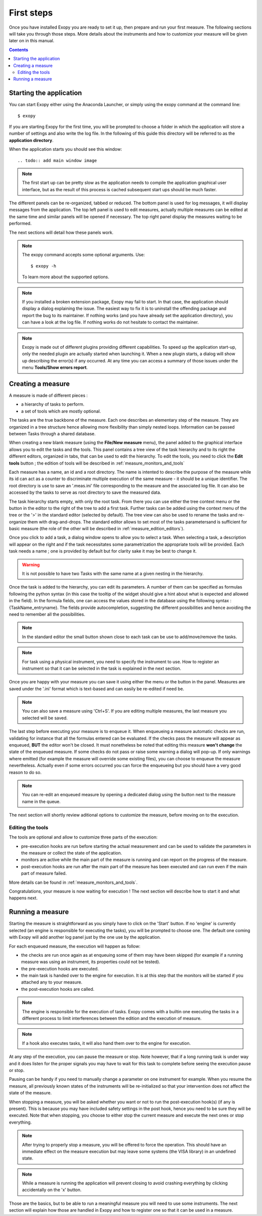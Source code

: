 .. _first_steps:

First steps
===========

Once you have installed Exopy you are ready to set it up, then prepare and run
your first measure. The following sections will take you through those steps.
More details about the instruments and how to customize your measure will be
given later on in this manual.

.. contents::

Starting the application
------------------------

You can start Exopy either using the Anaconda Launcher, or simply using the
exopy command at the command line::

    $ exopy

If you are starting Exopy for the first time, you will be prompted to choose a
folder in which the application will store a number of settings and also write
the log file. In the following of this guide this directory will be referred to
as the **application directory**.

When the application starts you should see this window::

.. todo:: add main window image

.. note::

    The first start up can be pretty slow as the application needs to compile
    the  application graphical user interface, but as the result of this
    process is cached subsequent start ups should be much faster.

The different panels can be re-organized, tabbed or reduced. The bottom panel
is used for log messages, it will display messages from the application.
The top left panel is used to edit measures, actually multiple measures can be
edited at the same time and similar panels will be opened if necessary. The
top right panel display the measures waiting to be performed.

The next sections will detail how these panels work.

.. note::

    The exopy command accepts some optional arguments. Use::

        $ exopy -h

    To learn more about the supported options.

.. note::

    If you installed a broken extension package, Exopy may fail to start. In
    that case, the application should display a dialog explaining the
    issue. The easiest way to fix it is to uninstall the offending package
    and report the bug to its maintainer. If nothing works (and you have
    already set the application directory), you can have a look at the log file.
    If nothing works do not hesitate to contact the maintainer.

.. note::

    Exopy is made out of different plugins providing different capabilities.
    To speed up the application start-up, only the needed plugin are
    actually started when launching it. When a new plugin starts, a dialog will
    show up describing the error(s) if any occurred. At any time you can access
    a summary of those issues under the menu **Tools/Show errors report**.

Creating a measure
------------------

A measure is made of different pieces :

- a hierarchy of tasks to perform.
- a set of tools which are mostly optional.

The tasks are the true backbone of the measure. Each one describes an elementary
step of the measure. They are organized in a tree structure hence allowing more
flexibility than simply nested loops. Information can be passed between Tasks
through a shared database.

When creating a new blank measure (using the **File/New measure** menu), the 
panel added to the graphical interface allows you to edit the tasks and the 
tools. This panel contains a tree view of the task hierarchy and to its right 
the different editors, organized in tabs, that can be used to edit the 
hierarchy. To edit the tools, you need to click the **Edit tools** button ; the 
edition of tools will be described in :ref:`measure_monitors_and_tools`

Each measure has a name, an id and a root directory. The name is intented to
describe the purpose of the measure while its id can act as a counter to
discriminate multiple execution of the same measure - it should be a unique
identifier. The root directory is use to save an '.meas.ini' file corresponding 
to the measure and the associated log file. It can also be accessed by the tasks
to serve as root directory to save the measured data.

The task hierarchy starts empty, with only the root task. From there you can use
either the tree context menu or the button in the editor to the right of the 
tree to add a first task. Further tasks can be added using the context menu of 
the tree or the '>' in the standard editor (selected by default). The tree view
can also be used to rename the tasks and re-organize them with drag-and-drops.
The standard editor allows to set most of the tasks parametersand is sufficient
for basic measure (the role of the other will be described in 
:ref:`measure_edition_editors`).

Once you click to add a task, a dialog window opens to allow you to select a task.
When selecting a task, a description will appear on the right and if the task
necessitates some parametrization the appropriate tools will be provided. Each
task needs a name ; one is provided by default but for clarity sake it may
be best to change it.

.. warning::

    It is not possible to have two Tasks with the same name at a given nesting
    in the hierarchy.

Once the task is added to the hierarchy, you can edit its parameters. A number
of them can be specified as formulas following the python syntax (in this case
the tooltip of the widget should give a hint about what is expected and allowed
in the field). In the formula fields, one can access the values stored in the
database using the following syntax : {TaskName_entryname}. The fields provide
autocompletion, suggesting the different possibilities and hence avoiding the
need to remember all the possibilities.

.. note::

    In the standard editor the small button shown close to each task can be use
    to add/move/remove the tasks.

.. note::

    For task using a physical instrument, you need to specify the instrument to
    use. How to register an instrument so that it can be selected in the task
    is explained in the next section.

Once you are happy with your measure you can save it using either the menu or
the button in the panel. Measures are saved under the '.ini' format which
is text-based and can easily be re-edited if need be.

.. note::

    You can also save a measure using 'Ctrl+S'. If you are editing multiple
    measures, the last measure you selected will be saved.

The last step before executing your measure is to enqueue it. When enqueueing
a measure automatic checks are run, validating for instance that all the
formulas entered can be evaluated. If the checks pass the measure will appear
as enqueued, **BUT** the editor won't be closed. It must nonetheless be noted
that editing this measure **won't change** the state of the enqueued measure.
If some checks do not pass or raise some warning a dialog will pop-up. If only
warnings where emitted (for example the measure will override some existing
files), you can choose to enqueue the measure nevertheless. Actually even if
some errors occurred you can force the enqueueing but you should have a very
good reason to do so.

.. note::

    You can re-edit an enqueued measure by opening a dedicated dialog using the
    button next to the measure name in the queue.

The next section will shortly review aditional options to customize the measure,
before moving on to the execution.


Editing the tools
^^^^^^^^^^^^^^^^^

The tools are optional and allow to customize three parts of the execution:

- pre-execution hooks are run before starting the actual measurement and can
  be used to validate the parameters in the measure or collect the state of the
  application.
- monitors are active while the main part of the measure is running and can
  report on the progress of the measure.
- post-execution hooks are run after the main part of the measure has been
  executed and can run even if the main part of measure failed.

More details can be found in :ref:`measure_monitors_and_tools`.

Congratulations, your measure is now waiting for execution ! The next section
will describe how to start it and what happens next.

Running a measure
-----------------

Starting the measure is straightforward as you simply have to click on the
'Start' button. If no 'engine' is currently selected (an engine is responsible
for executing the tasks), you will be prompted to choose one. The default one
coming with Exopy will add another log panel just by the one use by the
application.

For each enqueued measure, the execution will happen as follow:

- the checks are run once again as at enqueuing some of them may have been
  skipped (for example if a running measure was using an instrument, its 
  properties could not be tested).
- the pre-execution hooks are executed.
- the main task is handed over to the engine for execution. It is at this step
  that the monitors will be started if you attached any to your measure.
- the post-execution hooks are called.


.. note::

	The engine is responsible for the execution of tasks. Exopy comes with a 
	builtin one executing the tasks in a different process to limit 
	interferences between the edition and the execution of measure.

.. note::

    If a hook also executes tasks, it will also hand them over to the engine
    for execution.

At any step of the execution, you can pause the measure or stop. Note however,
that if a long running task is under way and it does listen for the proper
signals you may have to wait for this task to complete before seeing the
execution pause or stop.

Pausing can be handy if you need to manually change a parameter on one
instrument for example. When you resume the measure, all previously known
states of the instruments will be re-initialized so that your intervention does
not affect the state of the measure.

When stopping a measure, you will be asked whether you want or not to run the
post-execution hook(s) (if any is present). This is because you may have
included safety settings in the post hook, hence you need to be sure they
will be executed. Note that when stopping, you choose to either stop the
current measure and execute the next ones or stop everything.

.. note::

    After trying to properly stop a measure, you will be offered to force the
    operation. This should have an immediate effect on the measure execution
    but may leave some systems (the VISA library) in an undefined state.

.. note::

    While a measure is running the application will prevent closing to avoid
    crashing everything by clicking accidentally on the 'x' button.


Those are the basics, but to be able to run a meaningful measure you will need
to use some instruments. The next section will explain how those are handled in
Exopy and how to register one so that it can be used in a measure.
